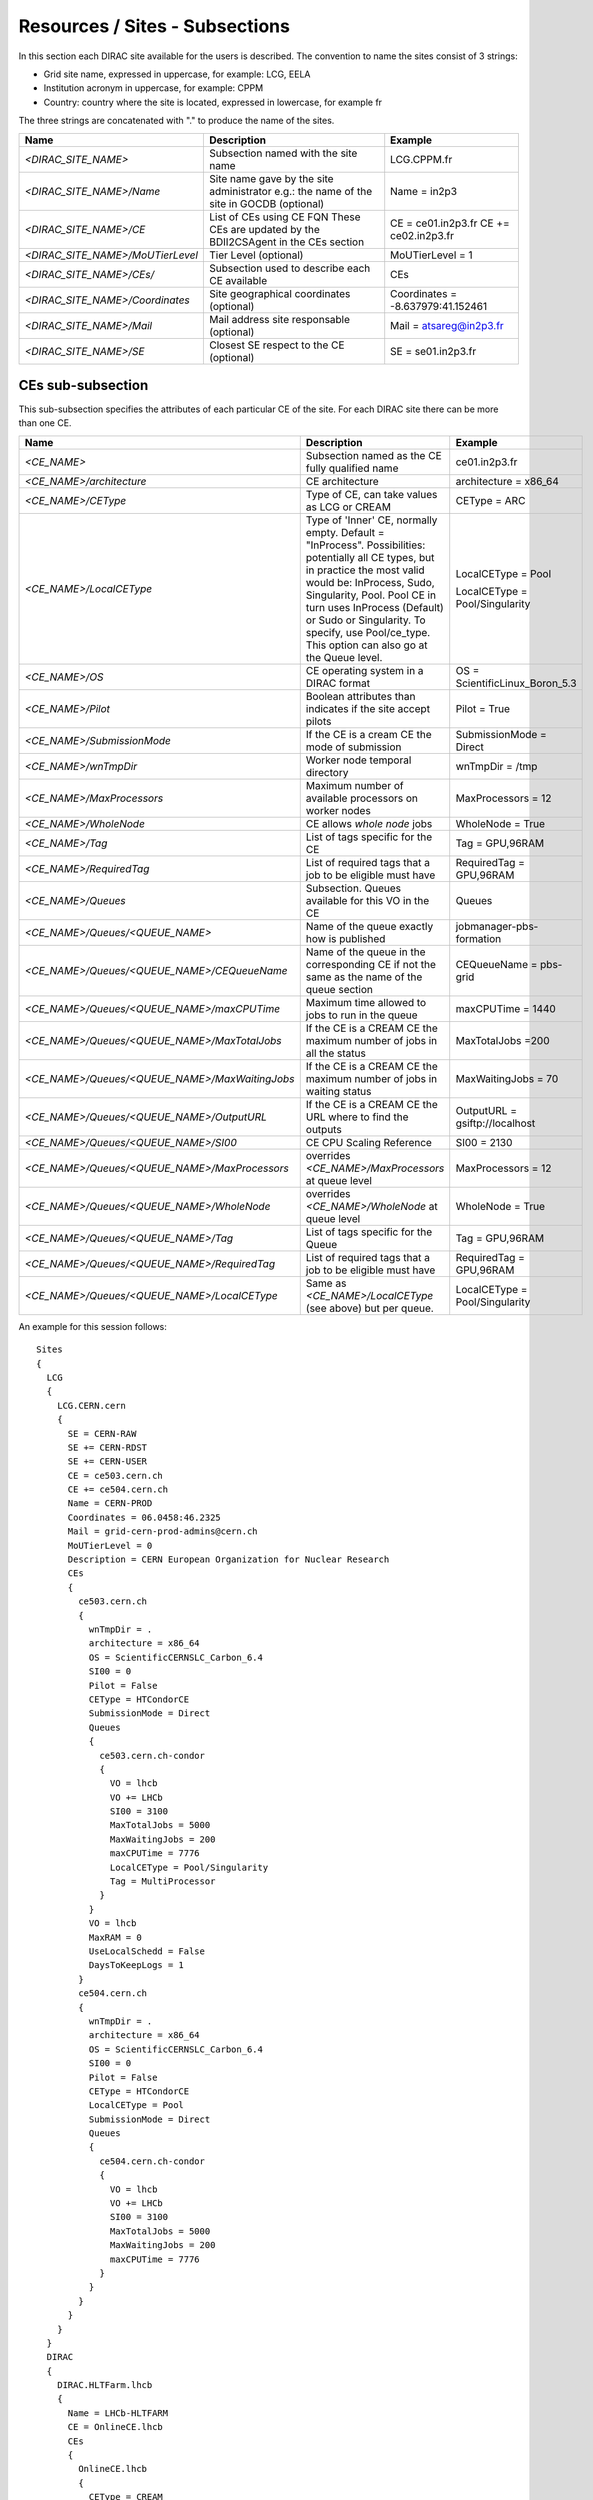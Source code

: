.. _cs-site:

Resources / Sites - Subsections
===============================

In this section each DIRAC site available for the users is described. The convention to name the sites consist of 3 strings:

- Grid site name, expressed in uppercase, for example: LCG, EELA
- Institution acronym in uppercase, for example: CPPM
- Country: country where the site is located, expressed in lowercase, for example fr

The three strings are concatenated with "." to produce the name of the sites.

+------------------------------------+-----------------------------------------------+-----------------------------------+
| **Name**                           | **Description**                               | **Example**                       |
+------------------------------------+-----------------------------------------------+-----------------------------------+
| *<DIRAC_SITE_NAME>*                | Subsection named with the site name           | LCG.CPPM.fr                       |
+------------------------------------+-----------------------------------------------+-----------------------------------+
| *<DIRAC_SITE_NAME>/Name*           | Site name gave by the site administrator      | Name = in2p3                      |
|                                    | e.g.: the name of the site in GOCDB (optional)|                                   |
+------------------------------------+-----------------------------------------------+-----------------------------------+
| *<DIRAC_SITE_NAME>/CE*             | List of CEs using CE FQN                      | CE = ce01.in2p3.fr                |
|                                    | These CEs are updated by the BDII2CSAgent     | CE += ce02.in2p3.fr               |
|                                    | in the CEs section                            |                                   |
+------------------------------------+-----------------------------------------------+-----------------------------------+
| *<DIRAC_SITE_NAME>/MoUTierLevel*   | Tier Level (optional)                         | MoUTierLevel = 1                  |
+------------------------------------+-----------------------------------------------+-----------------------------------+
| *<DIRAC_SITE_NAME>/CEs/*           | Subsection used to describe each CE available | CEs                               |
+------------------------------------+-----------------------------------------------+-----------------------------------+
| *<DIRAC_SITE_NAME>/Coordinates*    | Site geographical coordinates (optional)      | Coordinates = -8.637979:41.152461 |
+------------------------------------+-----------------------------------------------+-----------------------------------+
| *<DIRAC_SITE_NAME>/Mail*           | Mail address site responsable (optional)      | Mail = atsareg@in2p3.fr           |
+------------------------------------+-----------------------------------------------+-----------------------------------+
| *<DIRAC_SITE_NAME>/SE*             | Closest SE respect to the CE (optional)       | SE = se01.in2p3.fr                |
+------------------------------------+-----------------------------------------------+-----------------------------------+


CEs  sub-subsection
-------------------

This sub-subsection specifies the attributes of each particular CE of the site. For each DIRAC site there can be more than one CE.

+------------------------------------------------+-------------------------------------------------------------+--------------------------------+
| **Name**                                       | **Description**                                             | **Example**                    |
+------------------------------------------------+-------------------------------------------------------------+--------------------------------+
| *<CE_NAME>*                                    | Subsection named as the CE fully qualified name             | ce01.in2p3.fr                  |
+------------------------------------------------+-------------------------------------------------------------+--------------------------------+
| *<CE_NAME>/architecture*                       | CE architecture                                             | architecture = x86_64          |
+------------------------------------------------+-------------------------------------------------------------+--------------------------------+
| *<CE_NAME>/CEType*                             | Type of CE, can take values as LCG or CREAM                 | CEType = ARC                   |
+------------------------------------------------+-------------------------------------------------------------+--------------------------------+
| *<CE_NAME>/LocalCEType*                        | Type of 'Inner' CE, normally empty. Default = "InProcess".  | LocalCEType = Pool             |
|                                                | Possibilities: potentially all CE types, but in practice    |                                |
|                                                | the most valid would be: InProcess, Sudo, Singularity, Pool.|                                |
|                                                | Pool CE in turn uses InProcess (Default)                    |                                |
|                                                | or Sudo or Singularity. To specify, use Pool/ce_type.       | LocalCEType = Pool/Singularity |
|                                                | This option can also go at the Queue level.                 |                                |
+------------------------------------------------+-------------------------------------------------------------+--------------------------------+
| *<CE_NAME>/OS*                                 | CE operating system in a DIRAC format                       | OS = ScientificLinux_Boron_5.3 |
+------------------------------------------------+-------------------------------------------------------------+--------------------------------+
| *<CE_NAME>/Pilot*                              | Boolean attributes than indicates if the site accept pilots | Pilot = True                   |
+------------------------------------------------+-------------------------------------------------------------+--------------------------------+
| *<CE_NAME>/SubmissionMode*                     | If the CE is a cream CE the mode of submission              | SubmissionMode = Direct        |
+------------------------------------------------+-------------------------------------------------------------+--------------------------------+
| *<CE_NAME>/wnTmpDir*                           | Worker node temporal directory                              | wnTmpDir = /tmp                |
+------------------------------------------------+-------------------------------------------------------------+--------------------------------+
| *<CE_NAME>/MaxProcessors*                      | Maximum number of available processors on worker nodes      | MaxProcessors = 12             |
+------------------------------------------------+-------------------------------------------------------------+--------------------------------+
| *<CE_NAME>/WholeNode*                          | CE allows *whole node* jobs                                 | WholeNode = True               |
+------------------------------------------------+-------------------------------------------------------------+--------------------------------+
| *<CE_NAME>/Tag*                                | List of tags specific for the CE                            | Tag = GPU,96RAM                |
+------------------------------------------------+-------------------------------------------------------------+--------------------------------+
| *<CE_NAME>/RequiredTag*                        | List of required tags that a job to be eligible must have   | RequiredTag = GPU,96RAM        |
+------------------------------------------------+-------------------------------------------------------------+--------------------------------+
| *<CE_NAME>/Queues*                             | Subsection. Queues available for this VO in the CE          | Queues                         |
+------------------------------------------------+-------------------------------------------------------------+--------------------------------+
| *<CE_NAME>/Queues/<QUEUE_NAME>*                | Name of the queue exactly how is published                  | jobmanager-pbs-formation       |
+------------------------------------------------+-------------------------------------------------------------+--------------------------------+
| *<CE_NAME>/Queues/<QUEUE_NAME>/CEQueueName*    | Name of the queue in the corresponding CE if not the same   |                                |
|                                                | as the name of the queue section                            | CEQueueName = pbs-grid         |
+------------------------------------------------+-------------------------------------------------------------+--------------------------------+
| *<CE_NAME>/Queues/<QUEUE_NAME>/maxCPUTime*     | Maximum time allowed to jobs to run in the queue            | maxCPUTime = 1440              |
+------------------------------------------------+-------------------------------------------------------------+--------------------------------+
| *<CE_NAME>/Queues/<QUEUE_NAME>/MaxTotalJobs*   | If the CE is a CREAM CE the maximum number of jobs in all   | MaxTotalJobs =200              |
|                                                | the status                                                  |                                |
+------------------------------------------------+-------------------------------------------------------------+--------------------------------+
| *<CE_NAME>/Queues/<QUEUE_NAME>/MaxWaitingJobs* | If the CE is a CREAM CE the maximum number of jobs in       | MaxWaitingJobs = 70            |
|                                                | waiting status                                              |                                |
+------------------------------------------------+-------------------------------------------------------------+--------------------------------+
| *<CE_NAME>/Queues/<QUEUE_NAME>/OutputURL*      | If the CE is a CREAM CE the URL where to find the outputs   | OutputURL = gsiftp://localhost |
+------------------------------------------------+-------------------------------------------------------------+--------------------------------+
| *<CE_NAME>/Queues/<QUEUE_NAME>/SI00*           | CE CPU Scaling Reference                                    | SI00 = 2130                    |
+------------------------------------------------+-------------------------------------------------------------+--------------------------------+
| *<CE_NAME>/Queues/<QUEUE_NAME>/MaxProcessors*  | overrides *<CE_NAME>/MaxProcessors* at queue level          | MaxProcessors = 12             |
+------------------------------------------------+-------------------------------------------------------------+--------------------------------+
| *<CE_NAME>/Queues/<QUEUE_NAME>/WholeNode*      | overrides *<CE_NAME>/WholeNode* at queue level              | WholeNode = True               |
+------------------------------------------------+-------------------------------------------------------------+--------------------------------+
| *<CE_NAME>/Queues/<QUEUE_NAME>/Tag*            | List of tags specific for the Queue                         | Tag = GPU,96RAM                |
+------------------------------------------------+-------------------------------------------------------------+--------------------------------+
| *<CE_NAME>/Queues/<QUEUE_NAME>/RequiredTag*    | List of required tags that a job to be eligible must have   | RequiredTag = GPU,96RAM        |
+------------------------------------------------+-------------------------------------------------------------+--------------------------------+
| *<CE_NAME>/Queues/<QUEUE_NAME>/LocalCEType*    | Same as *<CE_NAME>/LocalCEType* (see above) but per queue.  | LocalCEType = Pool/Singularity |
+------------------------------------------------+-------------------------------------------------------------+--------------------------------+


An example for this session follows::

  Sites
  {
    LCG
    {
      LCG.CERN.cern
      {
        SE = CERN-RAW
        SE += CERN-RDST
        SE += CERN-USER
        CE = ce503.cern.ch
        CE += ce504.cern.ch
        Name = CERN-PROD
        Coordinates = 06.0458:46.2325
        Mail = grid-cern-prod-admins@cern.ch
        MoUTierLevel = 0
        Description = CERN European Organization for Nuclear Research
        CEs
        {
          ce503.cern.ch
          {
            wnTmpDir = .
            architecture = x86_64
            OS = ScientificCERNSLC_Carbon_6.4
            SI00 = 0
            Pilot = False
            CEType = HTCondorCE
            SubmissionMode = Direct
            Queues
            {
              ce503.cern.ch-condor
              {
                VO = lhcb
                VO += LHCb
                SI00 = 3100
                MaxTotalJobs = 5000
                MaxWaitingJobs = 200
                maxCPUTime = 7776
                LocalCEType = Pool/Singularity
                Tag = MultiProcessor
              }
            }
            VO = lhcb
            MaxRAM = 0
            UseLocalSchedd = False
            DaysToKeepLogs = 1
          }
          ce504.cern.ch
          {
            wnTmpDir = .
            architecture = x86_64
            OS = ScientificCERNSLC_Carbon_6.4
            SI00 = 0
            Pilot = False
            CEType = HTCondorCE
            LocalCEType = Pool
            SubmissionMode = Direct
            Queues
            {
              ce504.cern.ch-condor
              {
                VO = lhcb
                VO += LHCb
                SI00 = 3100
                MaxTotalJobs = 5000
                MaxWaitingJobs = 200
                maxCPUTime = 7776
              }
            }
          }
        }
      }
    }
    DIRAC
    {
      DIRAC.HLTFarm.lhcb
      {
        Name = LHCb-HLTFARM
        CE = OnlineCE.lhcb
        CEs
        {
          OnlineCE.lhcb
          {
            CEType = CREAM
            Queues
            {
              OnlineQueue
              {
                maxCPUTime = 2880
              }
            }
          }
        }
        AssociatedSEs
        {
          Tier1-RDST = CERN-RDST
          Tier1_MC-DST = CERN_MC-DST-EOS
          Tier1-Buffer = CERN-BUFFER
          Tier1-Failover = CERN-EOS-FAILOVER
          Tier1-BUFFER = CERN-BUFFER
          Tier1-USER = CERN-USER
          SE-USER = CERN-USER
        }
      }
    }
    VAC
    {
      VAC.Manchester.uk
      {
        Name = UKI-NORTHGRID-MAN-HEP
        CE = vac01.blackett.manchester.ac.uk
        CE += vac02.blackett.manchester.ac.uk
        Coordinates = -2.2302:53.4669
        Mail = ops@NOSPAMtier2.hep.manchester.ac.uk
        CEs
        {
          vac01.blackett.manchester.ac.uk
          {
            CEType = Vac
            architecture = x86_64
            OS = ScientificSL_Carbon_6.4
            wnTmpDir = /scratch
            SI00 = 2200
            MaxCPUTime = 1000
            Queues
            {
              default
              {
                maxCPUTime = 1000
              }
            }
          }
          vac02.blackett.manchester.ac.uk
          {
            CEType = Vac
            architecture = x86_64
            OS = ScientificSL_Carbon_6.4
            wnTmpDir = /scratch
            SI00 = 2200
            MaxCPUTime = 1000
            Queues
            {
              default
              {
                maxCPUTime = 1000
              }
            }
          }
        }
      }
    }
  }
